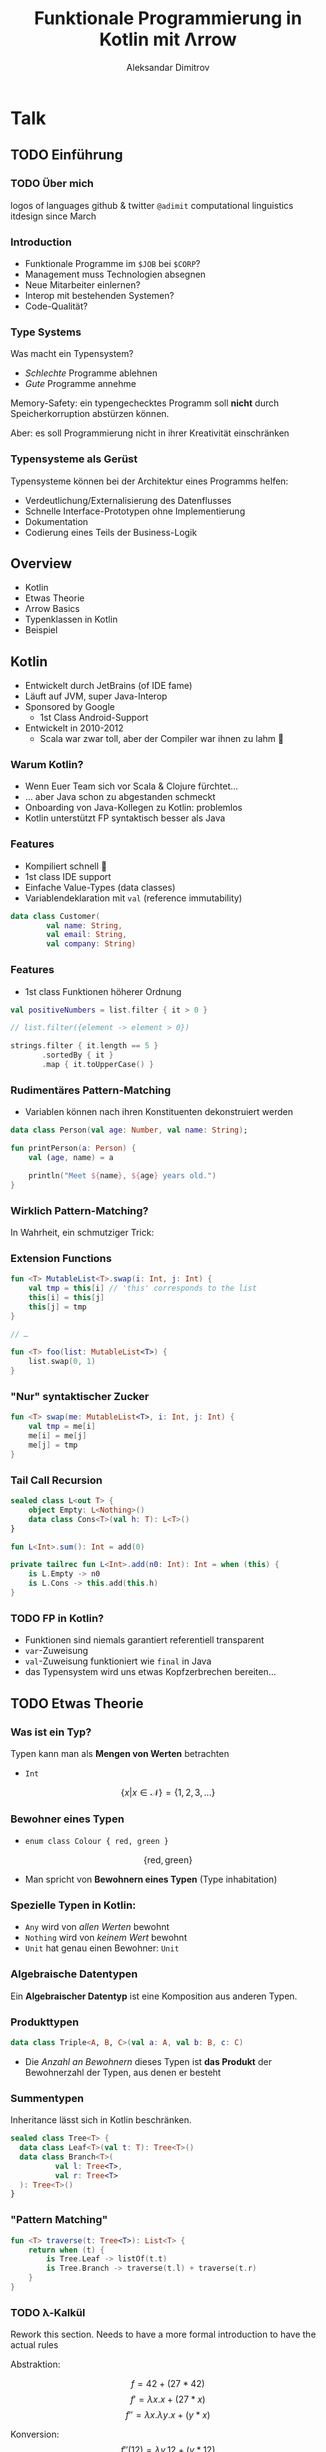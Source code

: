 #+REVEAL_ROOT: https://cdn.jsdelivr.net/npm/reveal.js@3.8.0/
#+REVEAL_TRANS: linear
#+REVEAL_THEME: black
#+REVEAL_HLEVEL: 2
#+OPTIONS: num:nil toc:nil
#+EXCLUDE_TAGS: noexport
#+AUTHOR: Aleksandar Dimitrov
#+TITLE: Funktionale Programmierung in Kotlin mit Λrrow

* Notes                                                            :noexport:
** Introduction
- Mention last talk with very interesting, but esoteric topic
- Cannot be used in a modern language (although JS allows return values from generators, very similar)
- What if you have to use languages management approves of?
- This talk is going to feature a lot of talk about type systems
- If your code is supposed to support a company erecting a six-story building, then…
- You need to build your software in a relatively conservative language, …
- With a type system
** Intro type system
SPJ: A type system is supposed to:
- reject bad programs ("obviously" wrong programs)
- accept good programs (programs that make obvious sense, and do something useful)
- In the end it means: type systems are supposed to preclude run-time
  errors, without obstructing the programmer in her creativity, and
  still allow for as many programs *that will not crash* as possible.
- A type system avoids segfaults, and memory corruption
- This is always a trade-off: some valid programs will not make it through. Some invalid programs may make it through.
- I would argue that there are more purposes:
  - make the programmer externalise her mental model of how the code and data flows
  - think about the necessary abstractions, and remind the coder of
    what eventualities they need to think about
  - An untyped, but incorrect program may never crash in runtime — by accident. Until you hit production.
  - Types serve as documentation for the next programmer (aka, you, tomorrow)
** Kotlin Overview
- JVM language
- Developed by JetBrains (of IDE fame)
- Sponsored by Google
- Primary language for Android Dev nowadays
- Developed in 2010-2012 because Scala was good, but compile times too slow

*** Features
- Java Interop
- (fast compile times)
- Reference immutability
- Namespaced extension functions (really just syntactic sugar) (Very important later on, when we talk about type classes)
- Show Kotlin code example
- Implicit Deconstruction using =.component0= … =.componentN= methods
- lexical scoping
- Data classes (value types)
- Support for pseudo ADTs via sealed classes
- Syntactic support for Nullable Monad
- co-routines

*** Arrow-kt
**** Basic data types
**** Extension functions on common types
**** Lenses
**** Typeclasses
** Type classes
A type constraint such as =Ord= in Haskell is replaced at runtime with
the implementation of the implementing function

Code looks like this:
#+BEGIN_SRC haskell
foo :: forall a. Ord a => [a] => [a]
foo = \xs. sort . reverse $ xs
#+END_SRC

After calling =foo [1,2,3]=, this compiles to some intermediate representation along the lines of
#+BEGIN_SRC haskell
foo = \(xs: [Int]). sort @Int @fOrdInt (reverse @Int xs)
#+END_SRC

The type was specialised to =@Int=, (first argument to the generic
parametric functions) and the =@fOrdInt= function comes from? The =Ord= instance of =Int=!

#+BEGIN_SRC haskell
instance Ord Int where
  compare a b = -- … This compiles to @fOrdInt
#+END_SRC

Parametric types? Another argument to your function (think reified
types.) Type classes? Yet another argument to your function, namely
the implementation of the type class.

* Talk
** TODO Einführung
*** TODO Über mich
logos of languages
github & twitter =@adimit=
computational linguistics
itdesign since March
*** Introduction
- Funktionale Programme im =$JOB= bei =$CORP=?
- Management muss Technologien absegnen
- Neue Mitarbeiter einlernen?
- Interop mit bestehenden Systemen?
- Code-Qualität?
*** Type Systems
Was macht ein Typensystem?

- /Schlechte/ Programme ablehnen
- /Gute/ Programme annehme

Memory-Safety: ein typengechecktes Programm soll *nicht* durch
Speicherkorruption abstürzen können.

Aber: es soll Programmierung nicht in ihrer Kreativität einschränken

*** Typensysteme als Gerüst
Typensysteme können bei der Architektur eines Programms helfen:

- Verdeutlichung/Externalisierung des Datenflusses
- Schnelle Interface-Prototypen ohne Implementierung
- Dokumentation
- Codierung eines Teils der Business-Logik

** Overview
- Kotlin
- Etwas Theorie
- Λrrow Basics
- Typenklassen in Kotlin
- Beispiel
** Kotlin
- Entwickelt durch JetBrains (of IDE fame)
- Läuft auf JVM, super Java-Interop
- Sponsored by Google
  - 1st Class Android-Support
- Entwickelt in 2010-2012
  - Scala war zwar toll, aber der Compiler war ihnen zu lahm 🐢
*** Warum Kotlin?
- Wenn Euer Team sich vor Scala & Clojure fürchtet…
- … aber Java schon zu abgestanden schmeckt
- Onboarding von Java-Kollegen zu Kotlin: problemlos
- Kotlin unterstützt FP syntaktisch besser als Java
*** Features
- Kompiliert schnell 🐇
- 1st class IDE support
- Einfache Value-Types (data classes)
- Variablendeklaration mit =val= (reference immutability)

#+BEGIN_SRC kotlin
  data class Customer(
          val name: String,
          val email: String,
          val company: String)
#+END_SRC
*** Features
- 1st class Funktionen höherer Ordnung

#+BEGIN_SRC kotlin
  val positiveNumbers = list.filter { it > 0 }

  // list.filter({element -> element > 0})
#+END_SRC

#+BEGIN_SRC kotlin
  strings.filter { it.length == 5 }
         .sortedBy { it }
         .map { it.toUpperCase() }
#+END_SRC

*** Rudimentäres Pattern-Matching
- Variablen können nach ihren Konstituenten dekonstruiert werden

#+BEGIN_SRC kotlin
  data class Person(val age: Number, val name: String);

  fun printPerson(a: Person) {
      val (age, name) = a

      println("Meet ${name}, ${age} years old.")
  }
#+END_SRC

*** Wirklich Pattern-Matching?

In Wahrheit, ein schmutziger Trick:

[[./trick.png]]

*** Extension Functions
#+BEGIN_SRC kotlin
  fun <T> MutableList<T>.swap(i: Int, j: Int) {
      val tmp = this[i] // 'this' corresponds to the list
      this[i] = this[j]
      this[j] = tmp
  }

  // …

  fun <T> foo(list: MutableList<T>) {
      list.swap(0, 1)
  }
#+END_SRC

*** "Nur" syntaktischer Zucker

#+BEGIN_SRC kotlin
  fun <T> swap(me: MutableList<T>, i: Int, j: Int) {
      val tmp = me[i]
      me[i] = me[j]
      me[j] = tmp
  }
#+END_SRC

*** Tail Call Recursion
#+BEGIN_SRC kotlin
  sealed class L<out T> {
      object Empty: L<Nothing>()
      data class Cons<T>(val h: T): L<T>()
  }

  fun L<Int>.sum(): Int = add(0)

  private tailrec fun L<Int>.add(n0: Int): Int = when (this) {
      is L.Empty -> n0
      is L.Cons -> this.add(this.h)
  }
#+END_SRC
*** TODO FP in Kotlin?
- Funktionen sind niemals garantiert referentiell transparent
- =var=-Zuweisung
- =val=-Zuweisung funktioniert wie =final= in Java
- das Typensystem wird uns etwas Kopfzerbrechen bereiten…
** TODO Etwas Theorie
*** Was ist ein Typ?
Typen kann man als *Mengen von Werten* betrachten
- =Int=
$$\{ x | x \in \mathcal{N} \} = \{ 1, 2, 3, \ldots\}$$

*** Bewohner eines Typen
- =enum class Colour { red, green }=
$$  \{ \mathrm{red}, \mathrm{green} \} $$

- Man spricht von *Bewohnern eines Typen* (Type inhabitation)

*** Spezielle Typen in Kotlin:
- =Any= wird von /allen Werten/ bewohnt
- =Nothing= wird von /keinem Wert/ bewohnt
- =Unit= hat genau einen Bewohner: =Unit=
*** Algebraische Datentypen
Ein *Algebraischer Datentyp* ist eine Komposition aus anderen Typen.

*** Produkttypen
#+BEGIN_SRC kotlin
  data class Triple<A, B, C>(val a: A, val b: B, c: C)
#+END_SRC
- Die /Anzahl an Bewohnern/ dieses Typen ist *das Produkt* der Bewohnerzahl
  der Typen, aus denen er besteht

*** Summentypen
Inheritance lässt sich in Kotlin beschränken.

#+BEGIN_SRC kotlin
  sealed class Tree<T> {
    data class Leaf<T>(val t: T): Tree<T>()
    data class Branch<T>(
            val l: Tree<T>,
            val r: Tree<T>
    ): Tree<T>()
  }
#+END_SRC
*** "Pattern Matching"
#+BEGIN_SRC kotlin
  fun <T> traverse(t: Tree<T>): List<T> {
      return when (t) {
          is Tree.Leaf -> listOf(t.t)
          is Tree.Branch -> traverse(t.l) + traverse(t.r)
      }
  }
#+END_SRC
*** TODO λ-Kalkül
:NOTE:
Rework this section. Needs to have a more formal introduction to have the actual rules
:END:
Abstraktion:

$$ f = 42 + (27 * 42) $$
$$ f' = \lambda x. x + (27 * x) $$
$$ f'' = \lambda x. \lambda y. x + (y * x) $$

#+REVEAL: split
Konversion:
$$ f''(12) = \lambda y. 12 + (y * 12) $$
$$ f''(12)(2) = 12 + (2 * 12) = 36$$
*** TODO λ-Calculus overview
- Lambdas are all the rage today
- but java has had lambdas since 1.5 (5)!
- 5? I thought it was Java 8!
- Well… Lambdas in type signatures: Generics!
*** TODO Typen und Arten
*** TODO Exercise:
Given the following signature:
=f :: Λf.Λa.Λb. f a → f (a → b) → f b=
- What are the kinds of =a=, =b=, =f=?
- Which familiar function does this look like? Or: what is the most general function that inhabits this type signature?
- What constraints does =f= need to be =map=?
** TODO Λrrow-kt Basics
*** Data types
- Operationen auf Datentypen manipulieren nur den Datentyp selbst, nicht sein generisches Argument
- Beispiele:
  - =Option= Monad, wie =∀a. Maybe a= in Haskell
  - =Either= Monad
  - =Validated= Applicative, Aggregation von Validierung und Fehlerwerten
*** TODO Error-Handling & ROP
*** TODO Optics/Lenses
*** TODO Extension Functions
** TODO Typenklassen
*** Typenklassen
Eine *Typenklasse* (type class) =T a= definiert eine Reihe von *Funktionen* über einen Wert vom Typ =a=.

Typenklassen abstrahieren über /ad hoc polymorphism/, auch /overloading/.
*** Haskell-Beispiel
#+BEGIN_SRC haskell
  class Equality a where
    equals :: a -> a -> Bool

  instance (Equality a) => Equality ([a]) where
    equals [] [] = True
    equals [] _ = False
    equals _ [] = False
    equals (x:xs) (y:ys) = equals x y && equals xs ys
#+END_SRC
*** Beispiele für Typenklassen
Grundsätzlich unterscheiden wir

- value-Typenklassen:
  - =Ord=, =Num=, =Show=, …
- type constructor-Typenklassen
  - =Functor=, =Monoid=, =Applicative=, =Monad=, …
*** Wie funktionieren Typenklassen während des Kompiliervorgangs?
#+BEGIN_SRC haskell
  sort :: Ord a => [a] -> [a]
  reverse :: [a] -> [a]

  f :: (Ord a) => [a] ->[a]
  f l = (reverse . sort) l

  main = print $ f [1,2,3]
#+END_SRC

#+REVEAL: split
#+BEGIN_SRC haskell
  class (Eq a) => Ord a where
    compare:: a -> a -> Ordering

  instance (Eq a) => Ord Int where
    compare a b = -- …
#+END_SRC

#+REVEAL: split
#+BEGIN_SRC haskell
  sort :: Ord a => [a] -> [a]
  reverse :: [a] -> [a]

  f :: (Ord a) => [a] ->[a]
  f l = (λd:Ord a) (reverse . sort d) l
#+END_SRC

- =d= Verzeichnis aller Instanzen von =compare=
- =d= wird vom Compiler injiziert
*** Warum kann Kotlin keine Higher-Order Typenklassen haben?

#+BEGIN_SRC kotlin
  fun <A> f(l: List<Maybe<A>>): List<A> // valid!
  fun <A, B> map(l: List<A>, f: (A) -> B): List<B> //valid!
#+END_SRC

- Abstrakter Typ =A= hat Kind =*=.
- Konkrete Typen =List= und =Maybe= haben Kind =* → *= (Type Constructor)

*** Typenkonstruktoren können nicht generisch sein!

#+BEGIN_SRC kotlin
  fun <F, A, B> map(l: F<A>, f: (A) -> B): F<B> // invalid!
#+END_SRC

- Kotlin Generics *müssen* von Kind =*= sein!
- Wir können nicht über Typen vom Kind =* → *= abstrahieren!
*** Type-Classes für Werte
#+BEGIN_SRC kotlin
  interface Eqty<T> {
      fun eq(a: T, b: T): Boolean
  }

  object StringEqtyInstance : Eqty<String> {
      override fun eq(a: String, b: String): Boolean
              = a.toLowerCase() == b.toLowerCase()
  }

  fun <T> List<T>.find(t: T, eqty: Eqty<T>): List<T>
          = flatMap { eqty.run {
      if (eq(t, it)) listOf(it) else listOf() }
  }

  fun fooList(l: List<String>)
     = l.find("FOO", StringEqtyInstance)
#+END_SRC
*** … und Higher-Kinded Types
#+REVEAL: split
#+BEGIN_SRC kotlin
  sealed class Maybe<out T> {
      object No: Maybe<Nothing>()
      data class Yes<T>(val just: T): Maybe<T>()

      fun <B> map(f: (T) -> B): MaybeOf<B> = when (this) {
          is No -> No
          is Yes -> Yes(f(just))
      }
  }
#+END_SRC
#+BEGIN_SRC kotlin
  interface Functor<F> {
      fun <A, B> F<A>.map(f: (A) -> B): F<B>
  }
#+END_SRC
#+BEGIN_SRC kotlin
  interface Functor<F> {
      fun <A, B> Kind<F, A>.map(f: (A) -> B): Kind<F, B>
  }

  interface Kind<out F, out A>
  class ForMaybe private constructor()
  typealias MaybeOf<T> = Kind<ForMaybe, T>

  sealed class Maybe<out T> : MaybeOf<T> {
      object No: Maybe<Nothing>()
      data class Yes<T>(val just: T): Maybe<T>()

      fun <B> map(f: (T) -> B): MaybeOf<B> = when (this) {
          is No -> No
          is Yes -> Yes(f(just))
      }

      companion object
  }

  fun <A> MaybeOf<A>.fix(): Maybe<A> = this as Maybe<A> // 😱
  interface MaybeFunctorInstance : Functor<ForMaybe> {
      override fun <A, B> Kind<ForMaybe, A>
          .map(f: (A) -> B): Kind<ForMaybe, B> {
          return fix().map { f(it) }
      }
  }

  fun Maybe.Companion.functor(): MaybeFunctorInstance
    = object : MaybeFunctorInstance { }

  fun <F> incrementAll(
     f: Functor<F>,
     a: Kind<F, Int>
  ): Kind<F, Int> = f.run { a.map { it + 1 } }

  incrementAll(Maybe.functor(), Maybe.Yes(1)).fix() // just 2
  incrementAll(Maybe.functor(), Maybe.No).fix() // No
#+END_SRC
*** TODO Monad Comprehensions
** TODO Beispiel
Created: [2019-08-29 Thu 22:12]
Ref: notes.org [[file:~/var/seafile/Seafile/itdesign/fp-workshop/notes.org::*Random:][Random:]]

- we want to create a program that retrieves some data from somewhere, somehow
- it manipulates that data in some way
- it retrieves more data from a second source
- it then manipulates those two sets of data to produce a composite
- it returns that composite

ok, great, but where's the data source? What happens when retrieval
doesn't go as planned. (Advanced: can we parallelize retrieval, or do
we need to depend on the first call to know the second one?)

The example could be skills creation: we get a list of strings. Get
all the skills, get the matching ids. Also the strings (skill names)
that didn't match. Then create new entries for each of these strings
(bonus points: in parallel), get their ids. Join the lists (bonus
points: in the original order) and execute a last request to write the
new list.

Some inspiration:
- https://github.com/dcampogiani/polyjokes/blob/master/README.md
